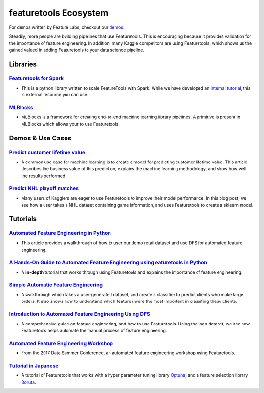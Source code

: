======================
featuretools Ecosystem
======================
For demos written by Feature Labs, checkout our `demos <https://www.featuretools.com/demos/>`_.

Steadily, more people are building pipelines that use Featuretools. This is encouraging because it provides validation for the importance of feature engineering.
In addition, many Kaggle competitors are using Featuretools, which shows us the gained valued in adding Featuretools to your data science pipeline.

---------
Libraries
---------
`Featuretools for Spark`_
=========================
- This is a python library written to scale FeatureTools with Spark. While we have developed an `internal tutorial`_, this is external resource you can use.

.. _`Featuretools for Spark`: https://github.com/pan5431333/featuretools4s
.. _`internal tutorial`: https://github.com/pan5431333/featuretools4s

`MLBlocks`_
===========
- MLBlocks is a framework for creating end-to-end machine learning library pipelines. A primitive is present in MLBlocks which allows your to use Featuretools.

.. _`MLBlocks`: https://github.com/HDI-Project/MLBlocks

-----------------
Demos & Use Cases
-----------------
`Predict customer lifetime value`_
==========================================
- A common use case for machine learning is to create a model for predicting customer lifetime value. This article describes the business value of this prediction, explains the machine learning methodology, and show how well the results performed.

.. _`Predict customer lifetime value`: https://towardsdatascience.com/automating-interpretable-feature-engineering-for-predicting-clv-87ece7da9b36


`Predict NHL playoff matches`_
==============================
- Many users of Kagglers are eager to use Featuretools to improve their model performance. In this blog post, we see how a user takes a NHL dataset containing game information, and uses Featuretools to create a sklearn model.

.. _`Predict NHL playoff matches`: https://towardsdatascience.com/automated-feature-engineering-for-predictive-modeling-d8c9fa4e478b

---------
Tutorials
---------
`Automated Feature Engineering in Python`_
==========================================
- This article provides a walkthrough of how to user our demo retail dataset and use DFS for automated feature engineering.

.. _`Automated Feature Engineering in Python`: https://towardsdatascience.com/automated-feature-engineering-in-python-99baf11cc219

`A Hands-On Guide to Automated Feature Engineering using eaturetools in Python`_
=================================================================================
- A **in-depth** tutorial that works through using Featuretools and explains the importance of feature engineering.

.. _`A Hands-On Guide to Automated Feature Engineering using Featuretools in Python`: https://www.analyticsvidhya.com/blog/2018/08/guide-automated-feature-engineering-featuretools-python/

`Simple Automatic Feature Engineering`_
=======================================
- A walkthrough which takes a user-generated dataset, and create a classifier to predict clients who make large orders. It also shows how to understand which features were the most important in classifing these clients.

.. _`Simple Automatic Feature Engineering`: https://medium.com/@rrfd/simple-automatic-feature-engineering-using-featuretools-in-python-for-classification-b1308040e183

`Introduction to Automated Feature Engineering Using DFS`_
==========================================================
- A comprehensive guide on feature engineering, and how to use Featuretools. Using the loan dataset, we see how Featuretools helps automate the manual process of feature engineering.

.. _`Introduction to Automated Feature Engineering Using DFS`: https://heartbeat.fritz.ai/introduction-to-automated-feature-engineering-using-deep-feature-synthesis-dfs-3feb69a7c00b


`Automated Feature Engineering Workshop`_
=========================================
- From the 2017 Data Summer Conference, an automated feature engineering workshop using Featuretools.

.. _`Automated Feature Engineering Workshop`: https://github.com/fred-navruzov/featuretools-workshop

`Tutorial in Japanese`_
=======================
- A tutorial of Featuretools that works with a hyper parameter tuning library `Optuna`_, and a feature selection library `Boruta`_.

.. _`Tutorial in Japanese`: https://dev.classmethod.jp/machine-learning/yoshim-featuretools-boruta-optuna/
.. _`Optuna`: https://github.com/pfnet/optuna
.. _`Boruta`: https://github.com/scikit-learn-contrib/boruta_py

